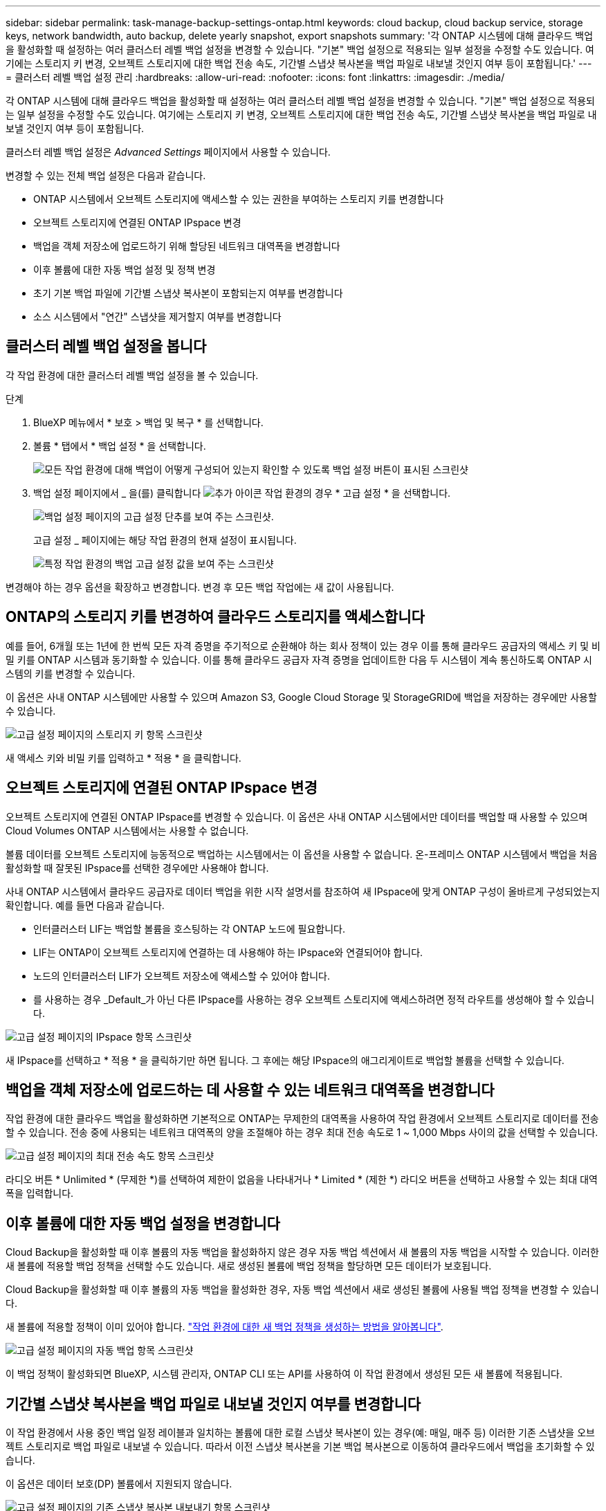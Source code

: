 ---
sidebar: sidebar 
permalink: task-manage-backup-settings-ontap.html 
keywords: cloud backup, cloud backup service, storage keys, network bandwidth, auto backup, delete yearly snapshot, export snapshots 
summary: '각 ONTAP 시스템에 대해 클라우드 백업을 활성화할 때 설정하는 여러 클러스터 레벨 백업 설정을 변경할 수 있습니다. "기본" 백업 설정으로 적용되는 일부 설정을 수정할 수도 있습니다. 여기에는 스토리지 키 변경, 오브젝트 스토리지에 대한 백업 전송 속도, 기간별 스냅샷 복사본을 백업 파일로 내보낼 것인지 여부 등이 포함됩니다.' 
---
= 클러스터 레벨 백업 설정 관리
:hardbreaks:
:allow-uri-read: 
:nofooter: 
:icons: font
:linkattrs: 
:imagesdir: ./media/


[role="lead"]
각 ONTAP 시스템에 대해 클라우드 백업을 활성화할 때 설정하는 여러 클러스터 레벨 백업 설정을 변경할 수 있습니다. "기본" 백업 설정으로 적용되는 일부 설정을 수정할 수도 있습니다. 여기에는 스토리지 키 변경, 오브젝트 스토리지에 대한 백업 전송 속도, 기간별 스냅샷 복사본을 백업 파일로 내보낼 것인지 여부 등이 포함됩니다.

클러스터 레벨 백업 설정은 _Advanced Settings_ 페이지에서 사용할 수 있습니다.

변경할 수 있는 전체 백업 설정은 다음과 같습니다.

* ONTAP 시스템에서 오브젝트 스토리지에 액세스할 수 있는 권한을 부여하는 스토리지 키를 변경합니다
* 오브젝트 스토리지에 연결된 ONTAP IPspace 변경
* 백업을 객체 저장소에 업로드하기 위해 할당된 네트워크 대역폭을 변경합니다


ifdef::aws[]

* 아카이브 스토리지 클래스 변경(AWS만 해당)


endif::aws[]

* 이후 볼륨에 대한 자동 백업 설정 및 정책 변경
* 초기 기본 백업 파일에 기간별 스냅샷 복사본이 포함되는지 여부를 변경합니다
* 소스 시스템에서 "연간" 스냅샷을 제거할지 여부를 변경합니다




== 클러스터 레벨 백업 설정을 봅니다

각 작업 환경에 대한 클러스터 레벨 백업 설정을 볼 수 있습니다.

.단계
. BlueXP 메뉴에서 * 보호 > 백업 및 복구 * 를 선택합니다.
. 볼륨 * 탭에서 * 백업 설정 * 을 선택합니다.
+
image:screenshot_backup_settings_button.png["모든 작업 환경에 대해 백업이 어떻게 구성되어 있는지 확인할 수 있도록 백업 설정 버튼이 표시된 스크린샷"]

. 백업 설정 페이지에서 _ 을(를) 클릭합니다 image:screenshot_horizontal_more_button.gif["추가 아이콘"] 작업 환경의 경우 * 고급 설정 * 을 선택합니다.
+
image:screenshot_backup_advanced_settings_button.png["백업 설정 페이지의 고급 설정 단추를 보여 주는 스크린샷."]

+
고급 설정 _ 페이지에는 해당 작업 환경의 현재 설정이 표시됩니다.

+
image:screenshot_backup_advanced_settings_page.png["특정 작업 환경의 백업 고급 설정 값을 보여 주는 스크린샷"]



변경해야 하는 경우 옵션을 확장하고 변경합니다. 변경 후 모든 백업 작업에는 새 값이 사용됩니다.



== ONTAP의 스토리지 키를 변경하여 클라우드 스토리지를 액세스합니다

예를 들어, 6개월 또는 1년에 한 번씩 모든 자격 증명을 주기적으로 순환해야 하는 회사 정책이 있는 경우 이를 통해 클라우드 공급자의 액세스 키 및 비밀 키를 ONTAP 시스템과 동기화할 수 있습니다. 이를 통해 클라우드 공급자 자격 증명을 업데이트한 다음 두 시스템이 계속 통신하도록 ONTAP 시스템의 키를 변경할 수 있습니다.

이 옵션은 사내 ONTAP 시스템에만 사용할 수 있으며 Amazon S3, Google Cloud Storage 및 StorageGRID에 백업을 저장하는 경우에만 사용할 수 있습니다.

image:screenshot_backup_edit_storage_key.png["고급 설정 페이지의 스토리지 키 항목 스크린샷"]

새 액세스 키와 비밀 키를 입력하고 * 적용 * 을 클릭합니다.



== 오브젝트 스토리지에 연결된 ONTAP IPspace 변경

오브젝트 스토리지에 연결된 ONTAP IPspace를 변경할 수 있습니다. 이 옵션은 사내 ONTAP 시스템에서만 데이터를 백업할 때 사용할 수 있으며 Cloud Volumes ONTAP 시스템에서는 사용할 수 없습니다.

볼륨 데이터를 오브젝트 스토리지에 능동적으로 백업하는 시스템에서는 이 옵션을 사용할 수 없습니다. 온-프레미스 ONTAP 시스템에서 백업을 처음 활성화할 때 잘못된 IPspace를 선택한 경우에만 사용해야 합니다.

사내 ONTAP 시스템에서 클라우드 공급자로 데이터 백업을 위한 시작 설명서를 참조하여 새 IPspace에 맞게 ONTAP 구성이 올바르게 구성되었는지 확인합니다. 예를 들면 다음과 같습니다.

* 인터클러스터 LIF는 백업할 볼륨을 호스팅하는 각 ONTAP 노드에 필요합니다.
* LIF는 ONTAP이 오브젝트 스토리지에 연결하는 데 사용해야 하는 IPspace와 연결되어야 합니다.
* 노드의 인터클러스터 LIF가 오브젝트 저장소에 액세스할 수 있어야 합니다.
* 를 사용하는 경우 _Default_가 아닌 다른 IPspace를 사용하는 경우 오브젝트 스토리지에 액세스하려면 정적 라우트를 생성해야 할 수 있습니다.


image:screenshot_backup_edit_ipspace.png["고급 설정 페이지의 IPspace 항목 스크린샷"]

새 IPspace를 선택하고 * 적용 * 을 클릭하기만 하면 됩니다. 그 후에는 해당 IPspace의 애그리게이트로 백업할 볼륨을 선택할 수 있습니다.



== 백업을 객체 저장소에 업로드하는 데 사용할 수 있는 네트워크 대역폭을 변경합니다

작업 환경에 대한 클라우드 백업을 활성화하면 기본적으로 ONTAP는 무제한의 대역폭을 사용하여 작업 환경에서 오브젝트 스토리지로 데이터를 전송할 수 있습니다. 전송 중에 사용되는 네트워크 대역폭의 양을 조절해야 하는 경우 최대 전송 속도로 1 ~ 1,000 Mbps 사이의 값을 선택할 수 있습니다.

image:screenshot_backup_edit_transfer_rate.png["고급 설정 페이지의 최대 전송 속도 항목 스크린샷"]

라디오 버튼 * Unlimited * (무제한 *)를 선택하여 제한이 없음을 나타내거나 * Limited * (제한 *) 라디오 버튼을 선택하고 사용할 수 있는 최대 대역폭을 입력합니다.

ifdef::aws[]



== 아카이브 스토리지 클래스를 변경합니다

백업 파일이 특정 기간(일반적으로 30일 이상) 동안 저장된 경우 사용되는 아카이브 스토리지 클래스를 변경하려면 여기에서 변경할 수 있습니다. 아카이브 스토리지를 사용하는 모든 백업 정책은 이 새로운 스토리지 클래스를 사용하도록 즉시 변경됩니다.

이 옵션은 Amazon S3에 백업 파일을 쓸 때 사내 ONTAP 및 Cloud Volumes ONTAP 시스템(ONTAP 9.10.1 이상 사용)에서 사용할 수 있습니다.

단, _S3 Glacier_에서 _S3 Glacier Deep Archive_ 로 변경할 수 있습니다. Glacier Deep Archive를 선택한 후에는 Glacier로 다시 변경할 수 없습니다.

image:screenshot_backup_edit_storage_class.png["고급 설정 페이지의 아카이브 스토리지 클래스 항목 스크린샷"]

link:concept-cloud-backup-policies.html#archival-storage-settings["아카이브 스토리지 설정에 대해 자세히 알아보십시오"].link:reference-aws-backup-tiers.html["AWS 아카이브 스토리지 사용에 대해 자세히 알아보십시오"].

endif::aws[]



== 이후 볼륨에 대한 자동 백업 설정을 변경합니다

Cloud Backup을 활성화할 때 이후 볼륨의 자동 백업을 활성화하지 않은 경우 자동 백업 섹션에서 새 볼륨의 자동 백업을 시작할 수 있습니다. 이러한 새 볼륨에 적용할 백업 정책을 선택할 수도 있습니다. 새로 생성된 볼륨에 백업 정책을 할당하면 모든 데이터가 보호됩니다.

Cloud Backup을 활성화할 때 이후 볼륨의 자동 백업을 활성화한 경우, 자동 백업 섹션에서 새로 생성된 볼륨에 사용될 백업 정책을 변경할 수 있습니다.

새 볼륨에 적용할 정책이 이미 있어야 합니다. link:task-manage-backups-ontap.html#adding-a-new-backup-policy["작업 환경에 대한 새 백업 정책을 생성하는 방법을 알아봅니다"].

image:screenshot_backup_edit_auto_backup.png["고급 설정 페이지의 자동 백업 항목 스크린샷"]

이 백업 정책이 활성화되면 BlueXP, 시스템 관리자, ONTAP CLI 또는 API를 사용하여 이 작업 환경에서 생성된 모든 새 볼륨에 적용됩니다.



== 기간별 스냅샷 복사본을 백업 파일로 내보낼 것인지 여부를 변경합니다

이 작업 환경에서 사용 중인 백업 일정 레이블과 일치하는 볼륨에 대한 로컬 스냅샷 복사본이 있는 경우(예: 매일, 매주 등) 이러한 기존 스냅샷을 오브젝트 스토리지로 백업 파일로 내보낼 수 있습니다. 따라서 이전 스냅샷 복사본을 기본 백업 복사본으로 이동하여 클라우드에서 백업을 초기화할 수 있습니다.

이 옵션은 데이터 보호(DP) 볼륨에서 지원되지 않습니다.

image:screenshot_backup_edit_export_snapshots.png["고급 설정 페이지의 기존 스냅샷 복사본 내보내기 항목 스크린샷"]

기존 스냅샷 복사본을 내보내을지 여부를 선택하고 * 적용 * 을 클릭합니다.



== 소스 시스템에서 "연간" 스냅샷을 제거할지 여부를 변경합니다

볼륨에 대한 백업 정책에 대한 "연간" 백업 레이블을 선택하면 생성되는 스냅샷 복사본이 매우 큽니다. 기본적으로 이러한 연간 스냅샷은 오브젝트 스토리지로 전송된 후 소스 시스템에서 자동으로 삭제됩니다. 이 기본 동작은 연간 스냅샷 삭제 섹션에서 변경할 수 있습니다.

image:screenshot_backup_edit_yearly_snap_delete.png["고급 설정 페이지의 IPspace 항목 스크린샷"]

소스 시스템에 연간 스냅샷을 보존하려면 * 사용 안 함 * 을 선택하고 * 적용 * 을 클릭합니다.
